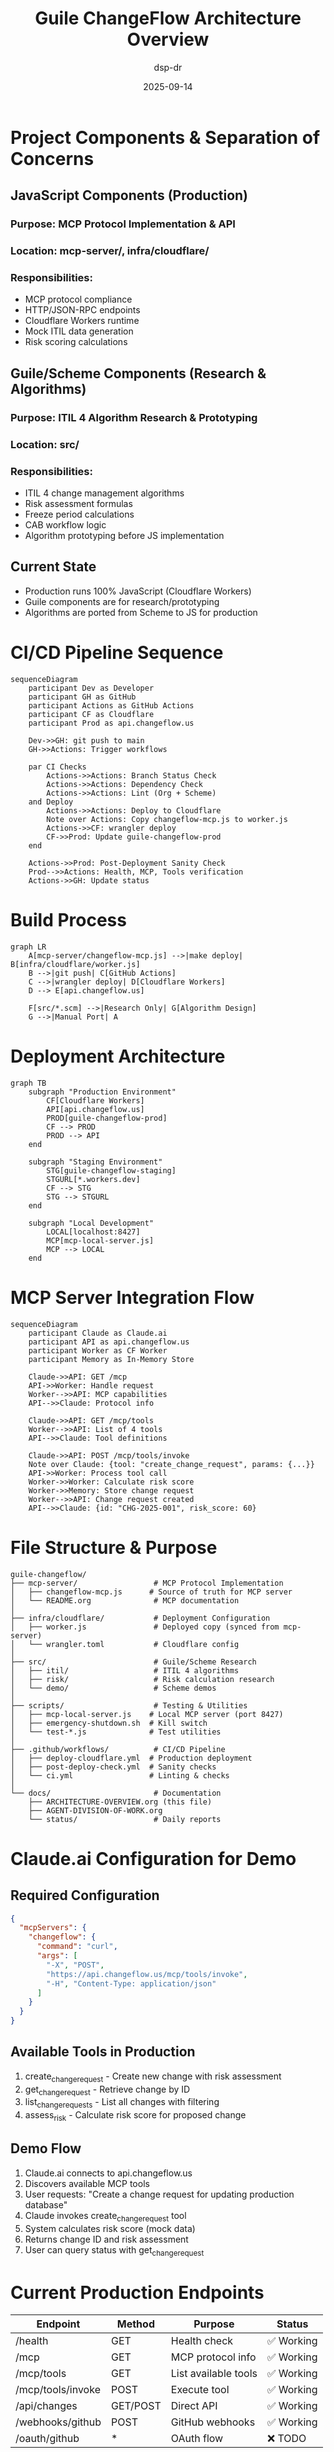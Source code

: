 #+TITLE: Guile ChangeFlow Architecture Overview
#+DATE: 2025-09-14
#+AUTHOR: dsp-dr

* Project Components & Separation of Concerns

** JavaScript Components (Production)
*** Purpose: MCP Protocol Implementation & API
*** Location: mcp-server/, infra/cloudflare/
*** Responsibilities:
- MCP protocol compliance
- HTTP/JSON-RPC endpoints
- Cloudflare Workers runtime
- Mock ITIL data generation
- Risk scoring calculations

** Guile/Scheme Components (Research & Algorithms)
*** Purpose: ITIL 4 Algorithm Research & Prototyping
*** Location: src/
*** Responsibilities:
- ITIL 4 change management algorithms
- Risk assessment formulas
- Freeze period calculations
- CAB workflow logic
- Algorithm prototyping before JS implementation

** Current State
- Production runs 100% JavaScript (Cloudflare Workers)
- Guile components are for research/prototyping
- Algorithms are ported from Scheme to JS for production

* CI/CD Pipeline Sequence

#+BEGIN_SRC mermaid
sequenceDiagram
    participant Dev as Developer
    participant GH as GitHub
    participant Actions as GitHub Actions
    participant CF as Cloudflare
    participant Prod as api.changeflow.us

    Dev->>GH: git push to main
    GH->>Actions: Trigger workflows

    par CI Checks
        Actions->>Actions: Branch Status Check
        Actions->>Actions: Dependency Check
        Actions->>Actions: Lint (Org + Scheme)
    and Deploy
        Actions->>Actions: Deploy to Cloudflare
        Note over Actions: Copy changeflow-mcp.js to worker.js
        Actions->>CF: wrangler deploy
        CF->>Prod: Update guile-changeflow-prod
    end

    Actions->>Prod: Post-Deployment Sanity Check
    Prod-->>Actions: Health, MCP, Tools verification
    Actions->>GH: Update status
#+END_SRC

* Build Process

#+BEGIN_SRC mermaid
graph LR
    A[mcp-server/changeflow-mcp.js] -->|make deploy| B[infra/cloudflare/worker.js]
    B -->|git push| C[GitHub Actions]
    C -->|wrangler deploy| D[Cloudflare Workers]
    D --> E[api.changeflow.us]

    F[src/*.scm] -->|Research Only| G[Algorithm Design]
    G -->|Manual Port| A
#+END_SRC

* Deployment Architecture

#+BEGIN_SRC mermaid
graph TB
    subgraph "Production Environment"
        CF[Cloudflare Workers]
        API[api.changeflow.us]
        PROD[guile-changeflow-prod]
        CF --> PROD
        PROD --> API
    end

    subgraph "Staging Environment"
        STG[guile-changeflow-staging]
        STGURL[*.workers.dev]
        CF --> STG
        STG --> STGURL
    end

    subgraph "Local Development"
        LOCAL[localhost:8427]
        MCP[mcp-local-server.js]
        MCP --> LOCAL
    end
#+END_SRC

* MCP Server Integration Flow

#+BEGIN_SRC mermaid
sequenceDiagram
    participant Claude as Claude.ai
    participant API as api.changeflow.us
    participant Worker as CF Worker
    participant Memory as In-Memory Store

    Claude->>API: GET /mcp
    API->>Worker: Handle request
    Worker-->>API: MCP capabilities
    API-->>Claude: Protocol info

    Claude->>API: GET /mcp/tools
    Worker-->>API: List of 4 tools
    API-->>Claude: Tool definitions

    Claude->>API: POST /mcp/tools/invoke
    Note over Claude: {tool: "create_change_request", params: {...}}
    API->>Worker: Process tool call
    Worker->>Worker: Calculate risk score
    Worker->>Memory: Store change request
    Worker-->>API: Change request created
    API-->>Claude: {id: "CHG-2025-001", risk_score: 60}
#+END_SRC

* File Structure & Purpose

#+BEGIN_SRC
guile-changeflow/
├── mcp-server/                 # MCP Protocol Implementation
│   ├── changeflow-mcp.js      # Source of truth for MCP server
│   └── README.org              # MCP documentation
│
├── infra/cloudflare/           # Deployment Configuration
│   ├── worker.js               # Deployed copy (synced from mcp-server)
│   └── wrangler.toml           # Cloudflare config
│
├── src/                        # Guile/Scheme Research
│   ├── itil/                   # ITIL 4 algorithms
│   ├── risk/                   # Risk calculation research
│   └── demo/                   # Scheme demos
│
├── scripts/                    # Testing & Utilities
│   ├── mcp-local-server.js    # Local MCP server (port 8427)
│   ├── emergency-shutdown.sh  # Kill switch
│   └── test-*.js              # Test utilities
│
├── .github/workflows/          # CI/CD Pipeline
│   ├── deploy-cloudflare.yml  # Production deployment
│   ├── post-deploy-check.yml  # Sanity checks
│   └── ci.yml                 # Linting & checks
│
└── docs/                       # Documentation
    ├── ARCHITECTURE-OVERVIEW.org (this file)
    ├── AGENT-DIVISION-OF-WORK.org
    └── status/                 # Daily reports
#+END_SRC

* Claude.ai Configuration for Demo

** Required Configuration
#+BEGIN_SRC json
{
  "mcpServers": {
    "changeflow": {
      "command": "curl",
      "args": [
        "-X", "POST",
        "https://api.changeflow.us/mcp/tools/invoke",
        "-H", "Content-Type: application/json"
      ]
    }
  }
}
#+END_SRC

** Available Tools in Production
1. create_change_request - Create new change with risk assessment
2. get_change_request - Retrieve change by ID
3. list_change_requests - List all changes with filtering
4. assess_risk - Calculate risk score for proposed change

** Demo Flow
1. Claude.ai connects to api.changeflow.us
2. Discovers available MCP tools
3. User requests: "Create a change request for updating production database"
4. Claude invokes create_change_request tool
5. System calculates risk score (mock data)
6. Returns change ID and risk assessment
7. User can query status with get_change_request

* Current Production Endpoints

| Endpoint | Method | Purpose | Status |
|----------+--------+---------+--------|
| /health | GET | Health check | ✅ Working |
| /mcp | GET | MCP protocol info | ✅ Working |
| /mcp/tools | GET | List available tools | ✅ Working |
| /mcp/tools/invoke | POST | Execute tool | ✅ Working |
| /api/changes | GET/POST | Direct API | ✅ Working |
| /webhooks/github | POST | GitHub webhooks | ✅ Working |
| /oauth/github | * | OAuth flow | ❌ TODO |

* Key Design Decisions

1. **JavaScript for Production**: Cloudflare Workers requires JS/WASM
2. **Guile for Research**: Algorithm development and prototyping
3. **Mock Data**: Production uses mock ITIL data for demo
4. **In-Memory Storage**: No database, changes stored in memory
5. **Separation of Concerns**: Clear boundary between research and production
6. **MCP Protocol**: Follows Model Context Protocol for AI integration

* Next Steps for Demo

1. [ ] Configure Claude Desktop with MCP server
2. [ ] Create demo script showing ITIL workflow
3. [ ] Add more realistic mock data
4. [ ] Implement GitHub OAuth (production only)
5. [ ] Create video demonstration